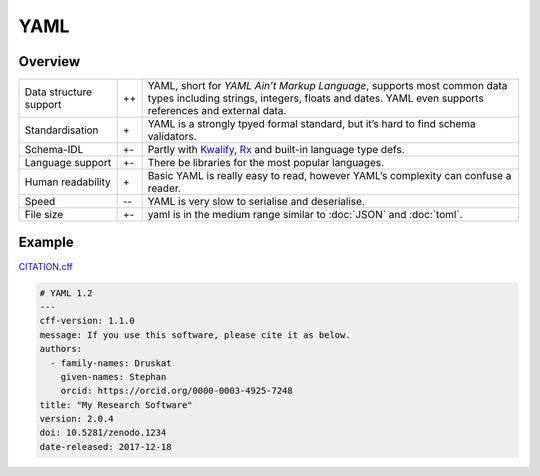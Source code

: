 YAML
====

Overview
--------

+-----------------------+-------+-------------------------------------------------------+
| Data structure support| ++    | YAML, short for *YAML Ain’t Markup Language*, supports|
|                       |       | most common data types including strings, integers,   |
|                       |       | floats and dates. YAML even supports references and   |
|                       |       | external data.                                        |
+-----------------------+-------+-------------------------------------------------------+
| Standardisation       | \+    | YAML is a strongly tpyed formal standard, but it’s    |
|                       |       | hard to find schema validators.                       |
+-----------------------+-------+-------------------------------------------------------+
| Schema-IDL            | +-    | Partly with `Kwalify`_, `Rx`_ and built-in language   |
|                       |       | type defs.                                            |
+-----------------------+-------+-------------------------------------------------------+
| Language support      | +-    | There be libraries for the most popular languages.    |
+-----------------------+-------+-------------------------------------------------------+
| Human readability     | \+    | Basic YAML is really easy to read, however YAML’s     |
|                       |       | complexity can confuse a reader.                      |
+-----------------------+-------+-------------------------------------------------------+
| Speed                 | -\-   | YAML is very slow to serialise and deserialise.       |
+-----------------------+-------+-------------------------------------------------------+
| File size             | +-    | yaml is in the medium range similar to :doc:`JSON`    |
|                       |       | and :doc:`toml`.                                      |
+-----------------------+-------+-------------------------------------------------------+

Example
-------

`CITATION.cff <https://citation-file-format.github.io/>`_

.. code-block:: yaml

    # YAML 1.2
    ---
    cff-version: 1.1.0
    message: If you use this software, please cite it as below.
    authors:
      - family-names: Druskat
        given-names: Stephan
        orcid: https://orcid.org/0000-0003-4925-7248
    title: "My Research Software"
    version: 2.0.4
    doi: 10.5281/zenodo.1234
    date-released: 2017-12-18

.. seealso::

    * `Home <https://yaml.org/>`_
    * `Specification <https://yaml.org/spec/>`_
    * `YAML Validator <https://codebeautify.org/yaml-validator>`_
    * `StrictYAML <https://github.com/crdoconnor/strictyaml>`_
    * `noyaml.com <https://noyaml.com/>`_

.. _`Kwalify`: http://www.kuwata-lab.com/kwalify/
.. _`Rx`: http://rx.codesimply.com/
